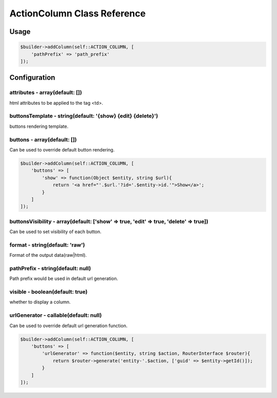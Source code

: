 ActionColumn Class Reference
============================

Usage
-----

.. code-block:: php

    $builder->addColumn(self::ACTION_COLUMN, [
        'pathPrefix' => 'path_prefix'
    ]);

Configuration
-------------

attributes - array(default: [])
~~~~~~~~~~~~~~~~~~~~~~~~~~~~~~~
html attributes to be applied to the tag <td>.

buttonsTemplate - string(default: '{show} {edit} {delete}')
~~~~~~~~~~~~~~~~~~~~~~~~~~~~~~~~~~~~~~~~~~~~~~~~~~~~~~~~~~~
buttons rendering template.

buttons - array(default: [])
~~~~~~~~~~~~~~~~~~~~~~~~~~~~
Can be used to override default button rendering.

.. code-block:: php

    $builder->addColumn(self::ACTION_COLUMN, [
        'buttons' => [
            'show' => function(Object $entity, string $url){
                return '<a href="'.$url.'?id='.$entity->id.'">Show</a>';
            }
        ]
    ]);

buttonsVisibility - array(default: ['show' => true, 'edit' => true, 'delete' => true])
~~~~~~~~~~~~~~~~~~~~~~~~~~~~~~~~~~~~~~~~~~~~~~~~~~~~~~~~~~~~~~~~~~~~~~~~~~~~~~~~~~~~~~
Can be used to set visibility of each button.

format - string(default: 'raw')
~~~~~~~~~~~~~~~~~~~~~~~~~~~~~~~
Format of the output data(raw|html).

pathPrefix - string(default: null)
~~~~~~~~~~~~~~~~~~~~~~~~~~~~~~~~~~
Path prefix would be used in default url generation.

visible - boolean(default: true)
~~~~~~~~~~~~~~~~~~~~~~~~~~~~~~~~
whether to display a column.

urlGenerator - callable(default: null)
~~~~~~~~~~~~~~~~~~~~~~~~~~~~~~~~~~~~~~
Can be used to override default url generation function.

.. code-block:: php

    $builder->addColumn(self::ACTION_COLUMN, [
        'buttons' => [
            'urlGenerator' => function($entity, string $action, RouterInterface $router){
                return $router->generate('entity-'.$action, ['guid' => $entity->getId()]);
            }
        ]
    ]);



